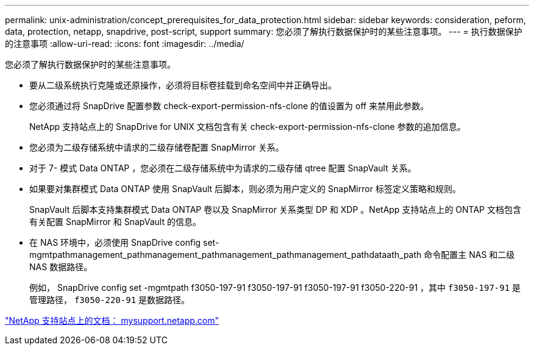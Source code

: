 ---
permalink: unix-administration/concept_prerequisites_for_data_protection.html 
sidebar: sidebar 
keywords: consideration, peform, data, protection, netapp, snapdrive, post-script, support 
summary: 您必须了解执行数据保护时的某些注意事项。 
---
= 执行数据保护的注意事项
:allow-uri-read: 
:icons: font
:imagesdir: ../media/


[role="lead"]
您必须了解执行数据保护时的某些注意事项。

* 要从二级系统执行克隆或还原操作，必须将目标卷挂载到命名空间中并正确导出。
* 您必须通过将 SnapDrive 配置参数 check-export-permission-nfs-clone 的值设置为 off 来禁用此参数。
+
NetApp 支持站点上的 SnapDrive for UNIX 文档包含有关 check-export-permission-nfs-clone 参数的追加信息。

* 您必须为二级存储系统中请求的二级存储卷配置 SnapMirror 关系。
* 对于 7- 模式 Data ONTAP ，您必须在二级存储系统中为请求的二级存储 qtree 配置 SnapVault 关系。
* 如果要对集群模式 Data ONTAP 使用 SnapVault 后脚本，则必须为用户定义的 SnapMirror 标签定义策略和规则。
+
SnapVault 后脚本支持集群模式 Data ONTAP 卷以及 SnapMirror 关系类型 DP 和 XDP 。NetApp 支持站点上的 ONTAP 文档包含有关配置 SnapMirror 和 SnapVault 的信息。

* 在 NAS 环境中，必须使用 SnapDrive config set-mgmtpathmanagement_pathmanagement_pathmanagement_pathmanagement_pathdataath_path 命令配置主 NAS 和二级 NAS 数据路径。
+
例如， SnapDrive config set -mgmtpath f3050-197-91 f3050-197-91 f3050-197-91 f3050-220-91 ，其中 `f3050-197-91` 是管理路径， `f3050-220-91` 是数据路径。



http://mysupport.netapp.com/["NetApp 支持站点上的文档： mysupport.netapp.com"]
